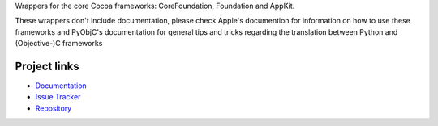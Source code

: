 Wrappers for the core Cocoa frameworks: CoreFoundation, Foundation and
AppKit.

These wrappers don't include documentation, please check Apple's documention
for information on how to use these frameworks and PyObjC's documentation
for general tips and tricks regarding the translation between Python
and (Objective-)C frameworks


Project links
-------------

* `Documentation <https://pyobjc.readthedocs.io/en/latest/>`_

* `Issue Tracker <https://bitbucket.org/ronaldoussoren/pyobjc/issues?status=new&status=open>`_

* `Repository <https://bitbucket.org/ronaldoussoren/pyobjc/>`_




